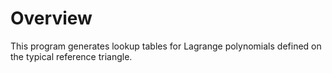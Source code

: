 * Overview
  This program generates lookup tables for Lagrange polynomials defined on the
  typical reference triangle.
